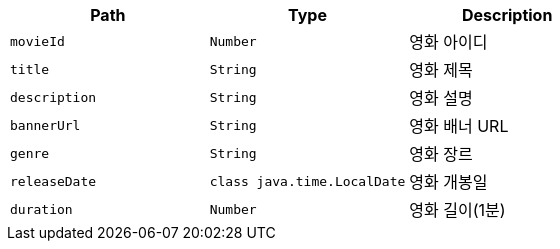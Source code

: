 |===
|Path|Type|Description

|`+movieId+`
|`+Number+`
|영화 아이디

|`+title+`
|`+String+`
|영화 제목

|`+description+`
|`+String+`
|영화 설명

|`+bannerUrl+`
|`+String+`
|영화 배너 URL

|`+genre+`
|`+String+`
|영화 장르

|`+releaseDate+`
|`+class java.time.LocalDate+`
|영화 개봉일

|`+duration+`
|`+Number+`
|영화 길이(1분)

|===